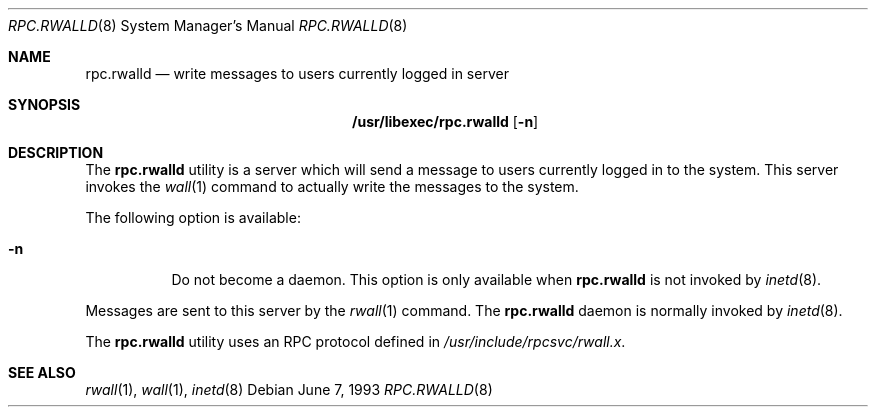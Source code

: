 .\" -*- nroff -*-
.\"
.\" Copyright (c) 1985, 1991 The Regents of the University of California.
.\" All rights reserved.
.\"
.\" Redistribution and use in source and binary forms, with or without
.\" modification, are permitted provided that the following conditions
.\" are met:
.\" 1. Redistributions of source code must retain the above copyright
.\"    notice, this list of conditions and the following disclaimer.
.\" 2. Redistributions in binary form must reproduce the above copyright
.\"    notice, this list of conditions and the following disclaimer in the
.\"    documentation and/or other materials provided with the distribution.
.\" 3. All advertising materials mentioning features or use of this software
.\"    must display the following acknowledgement:
.\"	This product includes software developed by the University of
.\"	California, Berkeley and its contributors.
.\" 4. Neither the name of the University nor the names of its contributors
.\"    may be used to endorse or promote products derived from this software
.\"    without specific prior written permission.
.\"
.\" THIS SOFTWARE IS PROVIDED BY THE REGENTS AND CONTRIBUTORS ``AS IS'' AND
.\" ANY EXPRESS OR IMPLIED WARRANTIES, INCLUDING, BUT NOT LIMITED TO, THE
.\" IMPLIED WARRANTIES OF MERCHANTABILITY AND FITNESS FOR A PARTICULAR PURPOSE
.\" ARE DISCLAIMED.  IN NO EVENT SHALL THE REGENTS OR CONTRIBUTORS BE LIABLE
.\" FOR ANY DIRECT, INDIRECT, INCIDENTAL, SPECIAL, EXEMPLARY, OR CONSEQUENTIAL
.\" DAMAGES (INCLUDING, BUT NOT LIMITED TO, PROCUREMENT OF SUBSTITUTE GOODS
.\" OR SERVICES; LOSS OF USE, DATA, OR PROFITS; OR BUSINESS INTERRUPTION)
.\" HOWEVER CAUSED AND ON ANY THEORY OF LIABILITY, WHETHER IN CONTRACT, STRICT
.\" LIABILITY, OR TORT (INCLUDING NEGLIGENCE OR OTHERWISE) ARISING IN ANY WAY
.\" OUT OF THE USE OF THIS SOFTWARE, EVEN IF ADVISED OF THE POSSIBILITY OF
.\" SUCH DAMAGE.
.\"
.\" $FreeBSD: projects/armv6/libexec/rpc.rwalld/rpc.rwalld.8 131487 2004-07-02 21:28:50Z ru $
.\"
.Dd June 7, 1993
.Dt RPC.RWALLD 8
.Os
.Sh NAME
.Nm rpc.rwalld
.Nd write messages to users currently logged in server
.Sh SYNOPSIS
.Nm /usr/libexec/rpc.rwalld
.Op Fl n
.Sh DESCRIPTION
The
.Nm
utility is a server which will send a message to users
currently logged in to the system.
This server
invokes the
.Xr wall 1
command to actually write the messages to the
system.
.Pp
The following option is available:
.Bl -tag -width indent
.It Fl n
Do not become a daemon.
This option is only available when
.Nm
is not invoked by
.Xr inetd 8 .
.El
.Pp
Messages are sent to this server by the
.Xr rwall 1
command.
The
.Nm
daemon is normally invoked by
.Xr inetd 8 .
.Pp
The
.Nm
utility uses an
.Tn RPC
protocol defined in
.Pa /usr/include/rpcsvc/rwall.x .
.Sh SEE ALSO
.Xr rwall 1 ,
.Xr wall 1 ,
.Xr inetd 8
